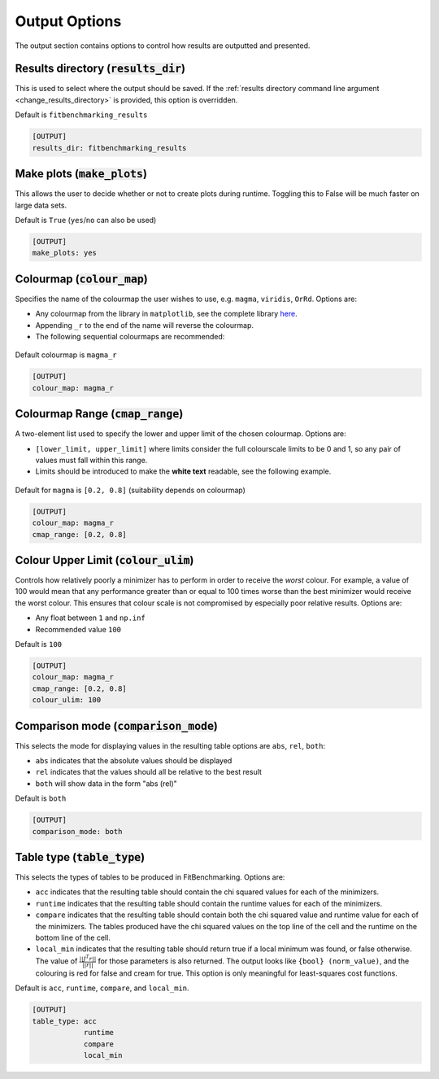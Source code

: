 .. _output_option:

################
Output Options
################

The output section contains options to control how results are outputted and presented.

.. _results_directory_option:

Results directory (:code:`results_dir`)
---------------------------------------

This is used to select where the output should be saved. If the 
:ref:`results directory command line argument <change_results_directory>` 
is provided, this option is overridden.

Default is ``fitbenchmarking_results``

.. code-block:: rst

    [OUTPUT]
    results_dir: fitbenchmarking_results

.. _MakePlots:

Make plots (:code:`make_plots`)
-------------------------------

This allows the user to decide whether or not to create plots during runtime.
Toggling this to False will be much faster on large data sets.

Default is ``True`` (``yes``/``no`` can also be used)

.. code-block:: rst

    [OUTPUT]
    make_plots: yes

Colourmap (:code:`colour_map`)
------------------------------
Specifies the name of the colourmap the user wishes to use, e.g. ``magma``, ``viridis``, ``OrRd``. Options are:

* Any colourmap from the library in ``matplotlib``, see the complete library `here <https://matplotlib.org/stable/gallery/color/colormap_reference.html>`_.
* Appending ``_r`` to the end of the name will reverse the colourmap.
* The following sequential colourmaps are recommended:

.. figure:: ../../../images/recommended_perceptual_cmaps.png

.. figure:: ../../../images/recommended_sequential_cmaps.png

Default colourmap is ``magma_r``

.. code-block:: rst

    [OUTPUT]
    colour_map: magma_r



Colourmap Range (:code:`cmap_range`)
------------------------------------
A two-element list used to specify the lower and upper limit of the chosen colourmap. Options are:

* ``[lower_limit, upper_limit]`` where limits consider the full colourscale limits to be 0 and 1, so any pair of values must fall within this range.

* Limits should be introduced to make the **white text** readable, see the following example.

.. figure:: ../../../images/example_cmaps.png

Default for ``magma`` is ``[0.2, 0.8]`` (suitability depends on colourmap)

.. code-block:: rst

    [OUTPUT]
    colour_map: magma_r
    cmap_range: [0.2, 0.8] 

Colour Upper Limit (:code:`colour_ulim`)
----------------------------------------

Controls how relatively poorly a minimizer has to perform in order to receive the `worst` colour. For example,
a value of 100 would mean that any performance greater than or equal to 100 times worse than the best
minimizer would receive the worst colour. This ensures that colour scale is not compromised by especially 
poor relative results. Options are:

* Any float between ``1`` and ``np.inf``
* Recommended value ``100``

Default is ``100``

.. code-block:: rst

    [OUTPUT]
    colour_map: magma_r
    cmap_range: [0.2, 0.8] 
    colour_ulim: 100


.. _ComparisonOption:

Comparison mode (:code:`comparison_mode`)
-----------------------------------------

This selects the mode for displaying values in the resulting table
options are ``abs``, ``rel``, ``both``:

* ``abs`` indicates that the absolute values should be displayed
* ``rel`` indicates that the values should all be relative to the best result
* ``both`` will show data in the form "abs (rel)"

Default is ``both``

.. code-block:: rst

    [OUTPUT]
    comparison_mode: both


Table type (:code:`table_type`)
-------------------------------

This selects the types of tables to be produced in FitBenchmarking.
Options are:

* ``acc`` indicates that the resulting table should contain the chi squared values for each of the minimizers.
* ``runtime`` indicates that the resulting table should contain the runtime values for each of the minimizers.
* ``compare`` indicates that the resulting table should contain both the chi squared value and runtime value for each of the minimizers. The tables produced have the chi squared values on the top line of the cell and the runtime on the bottom line of the cell.
* ``local_min`` indicates that the resulting table should return true if a local minimum was found, or false otherwise.
  The value of :math:`\frac{|| J^T r||}{||r||}` for those parameters is also returned.
  The output looks like ``{bool} (norm_value)``, and the colouring is red for false and cream for true.
  This option is only meaningful for least-squares cost functions.

Default is ``acc``, ``runtime``, ``compare``, and ``local_min``.

.. code-block:: rst

    [OUTPUT]
    table_type: acc
                runtime
                compare
                local_min
